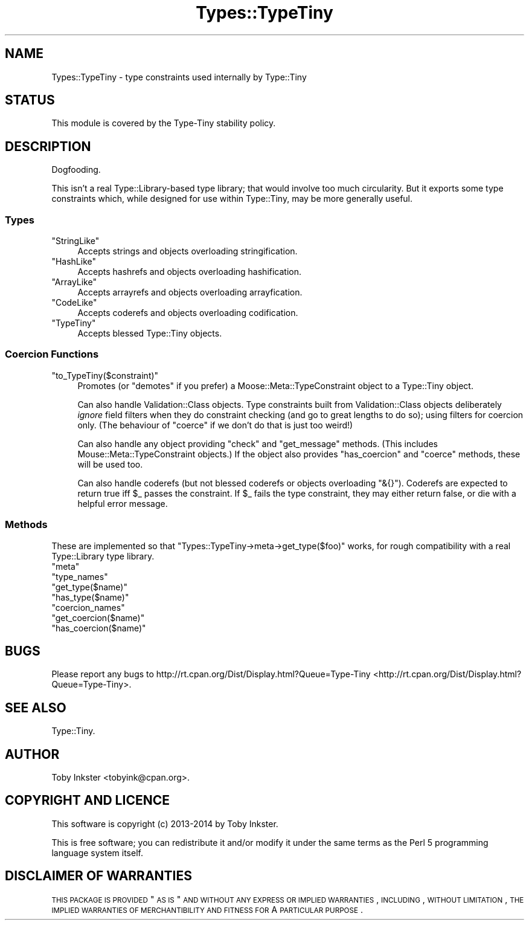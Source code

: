 .\" Automatically generated by Pod::Man 2.25 (Pod::Simple 3.28)
.\"
.\" Standard preamble:
.\" ========================================================================
.de Sp \" Vertical space (when we can't use .PP)
.if t .sp .5v
.if n .sp
..
.de Vb \" Begin verbatim text
.ft CW
.nf
.ne \\$1
..
.de Ve \" End verbatim text
.ft R
.fi
..
.\" Set up some character translations and predefined strings.  \*(-- will
.\" give an unbreakable dash, \*(PI will give pi, \*(L" will give a left
.\" double quote, and \*(R" will give a right double quote.  \*(C+ will
.\" give a nicer C++.  Capital omega is used to do unbreakable dashes and
.\" therefore won't be available.  \*(C` and \*(C' expand to `' in nroff,
.\" nothing in troff, for use with C<>.
.tr \(*W-
.ds C+ C\v'-.1v'\h'-1p'\s-2+\h'-1p'+\s0\v'.1v'\h'-1p'
.ie n \{\
.    ds -- \(*W-
.    ds PI pi
.    if (\n(.H=4u)&(1m=24u) .ds -- \(*W\h'-12u'\(*W\h'-12u'-\" diablo 10 pitch
.    if (\n(.H=4u)&(1m=20u) .ds -- \(*W\h'-12u'\(*W\h'-8u'-\"  diablo 12 pitch
.    ds L" ""
.    ds R" ""
.    ds C` ""
.    ds C' ""
'br\}
.el\{\
.    ds -- \|\(em\|
.    ds PI \(*p
.    ds L" ``
.    ds R" ''
'br\}
.\"
.\" Escape single quotes in literal strings from groff's Unicode transform.
.ie \n(.g .ds Aq \(aq
.el       .ds Aq '
.\"
.\" If the F register is turned on, we'll generate index entries on stderr for
.\" titles (.TH), headers (.SH), subsections (.SS), items (.Ip), and index
.\" entries marked with X<> in POD.  Of course, you'll have to process the
.\" output yourself in some meaningful fashion.
.ie \nF \{\
.    de IX
.    tm Index:\\$1\t\\n%\t"\\$2"
..
.    nr % 0
.    rr F
.\}
.el \{\
.    de IX
..
.\}
.\" ========================================================================
.\"
.IX Title "Types::TypeTiny 3"
.TH Types::TypeTiny 3 "2014-10-25" "perl v5.14.4" "User Contributed Perl Documentation"
.\" For nroff, turn off justification.  Always turn off hyphenation; it makes
.\" way too many mistakes in technical documents.
.if n .ad l
.nh
.SH "NAME"
Types::TypeTiny \- type constraints used internally by Type::Tiny
.SH "STATUS"
.IX Header "STATUS"
This module is covered by the
Type-Tiny stability policy.
.SH "DESCRIPTION"
.IX Header "DESCRIPTION"
Dogfooding.
.PP
This isn't a real Type::Library\-based type library; that would involve
too much circularity. But it exports some type constraints which, while
designed for use within Type::Tiny, may be more generally useful.
.SS "Types"
.IX Subsection "Types"
.ie n .IP """StringLike""" 4
.el .IP "\f(CWStringLike\fR" 4
.IX Item "StringLike"
Accepts strings and objects overloading stringification.
.ie n .IP """HashLike""" 4
.el .IP "\f(CWHashLike\fR" 4
.IX Item "HashLike"
Accepts hashrefs and objects overloading hashification.
.ie n .IP """ArrayLike""" 4
.el .IP "\f(CWArrayLike\fR" 4
.IX Item "ArrayLike"
Accepts arrayrefs and objects overloading arrayfication.
.ie n .IP """CodeLike""" 4
.el .IP "\f(CWCodeLike\fR" 4
.IX Item "CodeLike"
Accepts coderefs and objects overloading codification.
.ie n .IP """TypeTiny""" 4
.el .IP "\f(CWTypeTiny\fR" 4
.IX Item "TypeTiny"
Accepts blessed Type::Tiny objects.
.SS "Coercion Functions"
.IX Subsection "Coercion Functions"
.ie n .IP """to_TypeTiny($constraint)""" 4
.el .IP "\f(CWto_TypeTiny($constraint)\fR" 4
.IX Item "to_TypeTiny($constraint)"
Promotes (or \*(L"demotes\*(R" if you prefer) a Moose::Meta::TypeConstraint object
to a Type::Tiny object.
.Sp
Can also handle Validation::Class objects. Type constraints built from 
Validation::Class objects deliberately \fIignore\fR field filters when they
do constraint checking (and go to great lengths to do so); using filters for
coercion only. (The behaviour of \f(CW\*(C`coerce\*(C'\fR if we don't do that is just too
weird!)
.Sp
Can also handle any object providing \f(CW\*(C`check\*(C'\fR and \f(CW\*(C`get_message\*(C'\fR methods.
(This includes Mouse::Meta::TypeConstraint objects.) If the object also
provides \f(CW\*(C`has_coercion\*(C'\fR and \f(CW\*(C`coerce\*(C'\fR methods, these will be used too.
.Sp
Can also handle coderefs (but not blessed coderefs or objects overloading
\&\f(CW\*(C`&{}\*(C'\fR). Coderefs are expected to return true iff \f(CW$_\fR passes the
constraint. If \f(CW$_\fR fails the type constraint, they may either return
false, or die with a helpful error message.
.SS "Methods"
.IX Subsection "Methods"
These are implemented so that \f(CW\*(C`Types::TypeTiny\->meta\->get_type($foo)\*(C'\fR
works, for rough compatibility with a real Type::Library type library.
.ie n .IP """meta""" 4
.el .IP "\f(CWmeta\fR" 4
.IX Item "meta"
.PD 0
.ie n .IP """type_names""" 4
.el .IP "\f(CWtype_names\fR" 4
.IX Item "type_names"
.ie n .IP """get_type($name)""" 4
.el .IP "\f(CWget_type($name)\fR" 4
.IX Item "get_type($name)"
.ie n .IP """has_type($name)""" 4
.el .IP "\f(CWhas_type($name)\fR" 4
.IX Item "has_type($name)"
.ie n .IP """coercion_names""" 4
.el .IP "\f(CWcoercion_names\fR" 4
.IX Item "coercion_names"
.ie n .IP """get_coercion($name)""" 4
.el .IP "\f(CWget_coercion($name)\fR" 4
.IX Item "get_coercion($name)"
.ie n .IP """has_coercion($name)""" 4
.el .IP "\f(CWhas_coercion($name)\fR" 4
.IX Item "has_coercion($name)"
.PD
.SH "BUGS"
.IX Header "BUGS"
Please report any bugs to
http://rt.cpan.org/Dist/Display.html?Queue=Type\-Tiny <http://rt.cpan.org/Dist/Display.html?Queue=Type-Tiny>.
.SH "SEE ALSO"
.IX Header "SEE ALSO"
Type::Tiny.
.SH "AUTHOR"
.IX Header "AUTHOR"
Toby Inkster <tobyink@cpan.org>.
.SH "COPYRIGHT AND LICENCE"
.IX Header "COPYRIGHT AND LICENCE"
This software is copyright (c) 2013\-2014 by Toby Inkster.
.PP
This is free software; you can redistribute it and/or modify it under
the same terms as the Perl 5 programming language system itself.
.SH "DISCLAIMER OF WARRANTIES"
.IX Header "DISCLAIMER OF WARRANTIES"
\&\s-1THIS\s0 \s-1PACKAGE\s0 \s-1IS\s0 \s-1PROVIDED\s0 \*(L"\s-1AS\s0 \s-1IS\s0\*(R" \s-1AND\s0 \s-1WITHOUT\s0 \s-1ANY\s0 \s-1EXPRESS\s0 \s-1OR\s0 \s-1IMPLIED\s0
\&\s-1WARRANTIES\s0, \s-1INCLUDING\s0, \s-1WITHOUT\s0 \s-1LIMITATION\s0, \s-1THE\s0 \s-1IMPLIED\s0 \s-1WARRANTIES\s0 \s-1OF\s0
\&\s-1MERCHANTIBILITY\s0 \s-1AND\s0 \s-1FITNESS\s0 \s-1FOR\s0 A \s-1PARTICULAR\s0 \s-1PURPOSE\s0.
